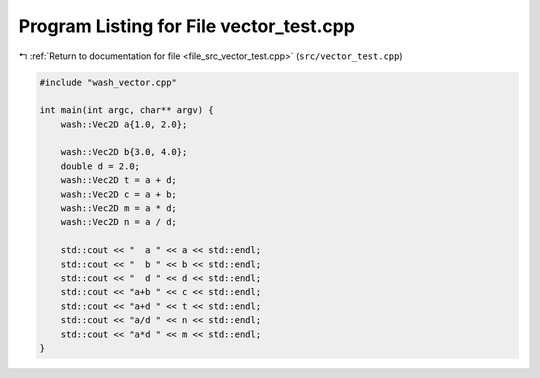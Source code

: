 
.. _program_listing_file_src_vector_test.cpp:

Program Listing for File vector_test.cpp
========================================

|exhale_lsh| :ref:`Return to documentation for file <file_src_vector_test.cpp>` (``src/vector_test.cpp``)

.. |exhale_lsh| unicode:: U+021B0 .. UPWARDS ARROW WITH TIP LEFTWARDS

.. code-block:: cpp

   #include "wash_vector.cpp"
   
   int main(int argc, char** argv) {
       wash::Vec2D a{1.0, 2.0};
   
       wash::Vec2D b{3.0, 4.0};
       double d = 2.0;
       wash::Vec2D t = a + d;
       wash::Vec2D c = a + b;
       wash::Vec2D m = a * d;
       wash::Vec2D n = a / d;
   
       std::cout << "  a " << a << std::endl;
       std::cout << "  b " << b << std::endl;
       std::cout << "  d " << d << std::endl;
       std::cout << "a+b " << c << std::endl;
       std::cout << "a+d " << t << std::endl;
       std::cout << "a/d " << n << std::endl;
       std::cout << "a*d " << m << std::endl;
   }
